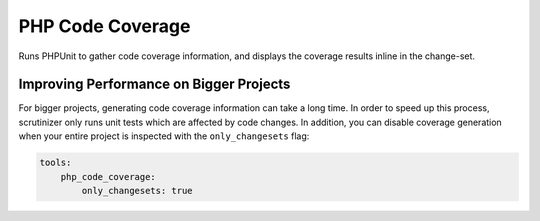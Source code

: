 PHP Code Coverage
=================

Runs PHPUnit to gather code coverage information, and displays the coverage results inline in the change-set.

.. include :: php_code_coverage_configuration.rst

Improving Performance on Bigger Projects
----------------------------------------
For bigger projects, generating code coverage information can take a long time. In order to speed up this process,
scrutinizer only runs unit tests which are affected by code changes. In addition, you can disable coverage generation
when your entire project is inspected with the ``only_changesets`` flag:

.. code-block :: yaml

    tools:
        php_code_coverage:
            only_changesets: true


.. include :: php_code_coverage_configuration_reference.rst
